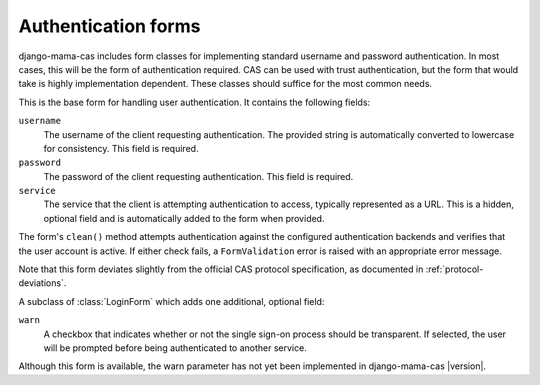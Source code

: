 .. _forms:
.. module:: mama_cas.forms

Authentication forms
====================

django-mama-cas includes form classes for implementing standard username and
password authentication. In most cases, this will be the form of
authentication required. CAS can be used with trust authentication, but the
form that would take is highly implementation dependent. These classes should
suffice for the most common needs.

.. class:: LoginForm

    This is the base form for handling user authentication. It contains the
    following fields:

    ``username``
        The username of the client requesting authentication. The provided string
        is automatically converted to lowercase for consistency. This field is
        required.

    ``password``
        The password of the client requesting authentication. This field is
        required.

    ``service``
        The service that the client is attempting authentication to access,
        typically represented as a URL. This is a hidden, optional field and is
        automatically added to the form when provided.

    The form's ``clean()`` method attempts authentication against the configured
    authentication backends and verifies that the user account is active.
    If either check fails, a ``FormValidation`` error is raised with an
    appropriate error message.

    Note that this form deviates slightly from the official CAS protocol
    specification, as documented in :ref:`protocol-deviations`.

.. class:: LoginFormWarn

    A subclass of :class:`LoginForm` which adds one additional, optional field:

    ``warn``
        A checkbox that indicates whether or not the single sign-on process
        should be transparent. If selected, the user will be prompted before
        being authenticated to another service.

    Although this form is available, the warn parameter has not yet been
    implemented in django-mama-cas |version|.
